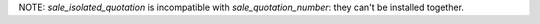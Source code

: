 NOTE: `sale_isolated_quotation` is incompatible with `sale_quotation_number`: they can't be installed together.
